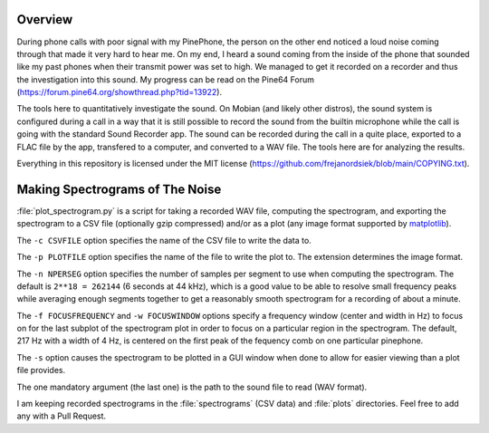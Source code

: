 Overview
========

During phone calls with poor signal with my PinePhone, the person on the other
end noticed a loud noise coming through that made it very hard to hear me. On my
end, I heard a sound coming from the inside of the phone that sounded like my
past phones when their transmit power was set to high. We managed to get it
recorded on a recorder and thus the investigation into this sound. My progress
can be read on the Pine64 Forum
(https://forum.pine64.org/showthread.php?tid=13922).

The tools here to quantitatively investigate the sound. On Mobian (and likely
other distros), the sound system is configured during a call in a way that it is
still possible to record the sound from the builtin microphone while the call is
going with the standard Sound Recorder app. The sound can be recorded during the
call in a quite place, exported to a FLAC file by the app, transfered to a
computer, and converted to a WAV file. The tools here are for analyzing the
results.

Everything in this repository is licensed under the MIT license
(https://github.com/frejanordsiek/blob/main/COPYING.txt).


Making Spectrograms of The Noise
================================

:file:`plot_spectrogram.py` is a script for taking a recorded WAV file,
computing the spectrogram, and exporting the spectrogram to a CSV file
(optionally gzip compressed) and/or as a plot (any image format supported by
`matplotlib <https://matplotlib.org>`_).

The ``-c CSVFILE`` option specifies the name of the CSV file to write the data
to.

The ``-p PLOTFILE`` option specifies the name of the file to write the plot
to. The extension determines the image format.

The ``-n NPERSEG`` option specifies the number of samples per segment to use
when computing the spectrogram. The default is ``2**18 = 262144`` (6 seconds at
44 kHz), which is a good value to be able to resolve small frequency peaks
while averaging enough segments together to get a reasonably smooth spectrogram
for a recording of about a minute.

The ``-f FOCUSFREQUENCY`` and ``-w FOCUSWINDOW`` options specify a frequency
window (center and width in Hz) to focus on for the last subplot of the
spectrogram plot in order to focus on a particular region in the spectrogram.
The default, 217 Hz with a width of 4 Hz, is centered on the first peak
of the fequency comb on one particular pinephone.

The ``-s`` option causes the spectrogram to be plotted in a GUI window when
done to allow for easier viewing than a plot file provides.

The one mandatory argument (the last one) is the path to the sound file to read
(WAV format).

I am keeping recorded spectrograms in the :file:`spectrograms` (CSV data) and
:file:`plots` directories. Feel free to add any with a Pull Request.
